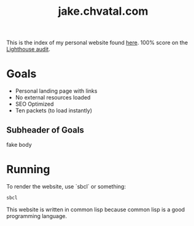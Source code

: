 #+TITLE: jake.chvatal.com

This is the index of my personal website found [[https://jake.chvatal.com][here]].
100% score on the [[https://www.foo.software/lighthouse][Lighthouse audit]].

* Goals
- Personal landing page with links
- No external resources loaded
- SEO Optimized
- Ten packets (to load instantly)

** Subheader of Goals
fake body

* Running
To render the website, use `sbcl` or something:
#+BEGIN_SRC sh
sbcl
#+END_SRC

This website is written in common lisp because common lisp is a good programming language.
